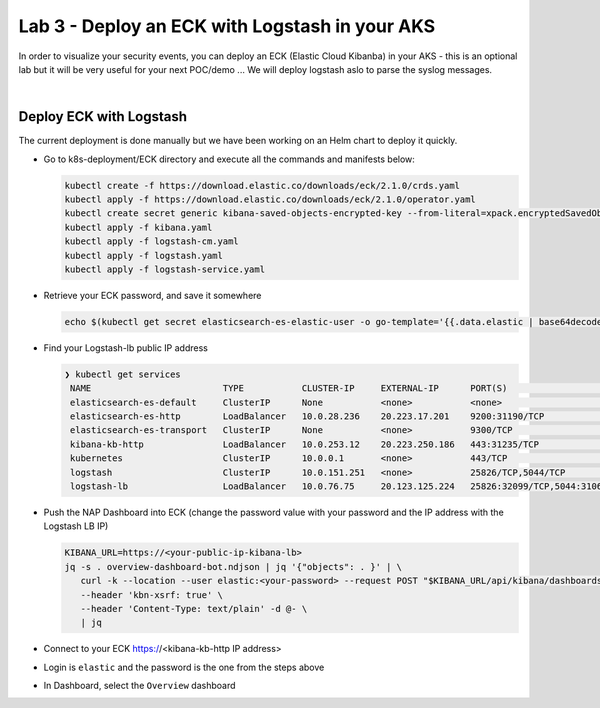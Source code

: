 Lab 3 - Deploy an ECK with Logstash in your AKS
###############################################

In order to visualize your security events, you can deploy an ECK (Elastic Cloud Kibanba) in your AKS - this is an optional lab but it will be very useful for your next POC/demo ... We will deploy logstash aslo to parse the syslog messages.

|

Deploy ECK with Logstash
************************

The current deployment is done manually but we have been working on an Helm chart to deploy it quickly.

* Go to k8s-deployment/ECK directory and execute all the commands and manifests below:

  .. code-block:: bash

     kubectl create -f https://download.elastic.co/downloads/eck/2.1.0/crds.yaml
     kubectl apply -f https://download.elastic.co/downloads/eck/2.1.0/operator.yaml
     kubectl create secret generic kibana-saved-objects-encrypted-key --from-literal=xpack.encryptedSavedObjects.encryptionKey=12345678901234567890123456789012
     kubectl apply -f kibana.yaml
     kubectl apply -f logstash-cm.yaml
     kubectl apply -f logstash.yaml
     kubectl apply -f logstash-service.yaml

* Retrieve your ECK password, and save it somewhere

  .. code-block:: bash

     echo $(kubectl get secret elasticsearch-es-elastic-user -o go-template='{{.data.elastic | base64decode}}')

* Find your Logstash-lb public IP address

  .. code-block:: bash

     ❯ kubectl get services
      NAME                         TYPE           CLUSTER-IP     EXTERNAL-IP      PORT(S)                          AGE
      elasticsearch-es-default     ClusterIP      None           <none>           <none>                           107m
      elasticsearch-es-http        LoadBalancer   10.0.28.236    20.223.17.201    9200:31190/TCP                   107m
      elasticsearch-es-transport   ClusterIP      None           <none>           9300/TCP                         107m
      kibana-kb-http               LoadBalancer   10.0.253.12    20.223.250.186   443:31235/TCP                    104m
      kubernetes                   ClusterIP      10.0.0.1       <none>           443/TCP                          391d
      logstash                     ClusterIP      10.0.151.251   <none>           25826/TCP,5044/TCP               89m
      logstash-lb                  LoadBalancer   10.0.76.75     20.123.125.224   25826:32099/TCP,5044:31063/TCP   78m

* Push the NAP Dashboard into ECK (change the password value with your password and the IP address with the Logstash LB IP)

  .. code-block:: bash

      KIBANA_URL=https://<your-public-ip-kibana-lb>
      jq -s . overview-dashboard-bot.ndjson | jq '{"objects": . }' | \
         curl -k --location --user elastic:<your-password> --request POST "$KIBANA_URL/api/kibana/dashboards/import" \
         --header 'kbn-xsrf: true' \
         --header 'Content-Type: text/plain' -d @- \
         | jq

* Connect to your ECK https://<kibana-kb-http IP address> 
* Login is ``elastic`` and the password is the one from the steps above
* In Dashboard, select the ``Overview`` dashboard

.. image:: ../pictures/lab3/dashboard.png
   :align: center